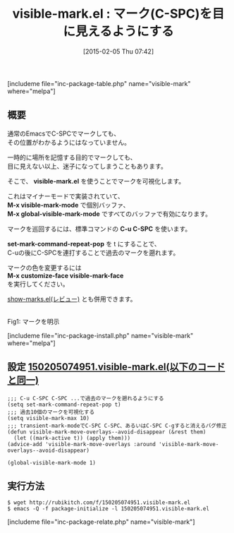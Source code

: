 #+BLOG: rubikitch
#+POSTID: 675
#+BLOG: rubikitch
#+DATE: [2015-02-05 Thu 07:42]
#+PERMALINK: visible-mark
#+OPTIONS: toc:nil num:nil todo:nil pri:nil tags:nil ^:nil \n:t -:nil
#+ISPAGE: nil
#+DESCRIPTION:
# (progn (erase-buffer)(find-file-hook--org2blog/wp-mode))
#+BLOG: rubikitch
#+CATEGORY: マーク
#+EL_PKG_NAME: visible-mark
#+TAGS: 初心者安心
#+EL_TITLE0: マーク(C-SPC)を目に見えるようにする
#+EL_URL: 
#+begin: org2blog
#+TITLE: visible-mark.el : マーク(C-SPC)を目に見えるようにする
[includeme file="inc-package-table.php" name="visible-mark" where="melpa"]

#+end:
** 概要
通常のEmacsでC-SPCでマークしても、
その位置がわかるようにはなっていません。

一時的に場所を記憶する目的でマークしても、
目に見えない以上、迷子になってしまうこともあります。

そこで、 *visible-mark.el* を使うことでマークを可視化します。

これはマイナーモードで実装されていて、
*M-x visible-mark-mode* で個別バッファ、
*M-x global-visible-mark-mode* ですべてのバッファで有効になります。

マークを巡回するには、標準コマンドの *C-u C-SPC* を使います。

*set-mark-command-repeat-pop* を t にすることで、
C-uの後にC-SPCを連打することで過去のマークを遡れます。

マークの色を変更するには
*M-x customize-face visible-mark-face*
を実行してください。

[[http://emacs.rubikitch.com/show-marks/][show-marks.el(レビュー)]] とも併用できます。

# (progn (forward-line 1)(shell-command "screenshot-time.rb org_template" t))
[[file:/r/sync/screenshots/20150205075331.png]]
Fig1: マークを明示


[includeme file="inc-package-install.php" name="visible-mark" where="melpa"]
** 設定 [[http://rubikitch.com/f/150205074951.visible-mark.el][150205074951.visible-mark.el(以下のコードと同一)]]
#+BEGIN: include :file "/r/sync/junk/150205/150205074951.visible-mark.el"
#+BEGIN_SRC fundamental
;;; C-u C-SPC C-SPC ...で過去のマークを遡れるようにする
(setq set-mark-command-repeat-pop t)
;;; 過去10個のマークを可視化する
(setq visible-mark-max 10)
;;; transient-mark-modeでC-SPC C-SPC、あるいはC-SPC C-gすると消えるバグ修正
(defun visible-mark-move-overlays--avoid-disappear (&rest them)
  (let ((mark-active t)) (apply them)))
(advice-add 'visible-mark-move-overlays :around 'visible-mark-move-overlays--avoid-disappear)

(global-visible-mark-mode 1)
#+END_SRC

#+END:

** 実行方法
#+BEGIN_EXAMPLE
$ wget http://rubikitch.com/f/150205074951.visible-mark.el
$ emacs -Q -f package-initialize -l 150205074951.visible-mark.el
#+END_EXAMPLE

# /r/sync/screenshots/20150205075331.png http://rubikitch.com/wp-content/uploads/2015/02/wpid-20150205075331.png
[includeme file="inc-package-relate.php" name="visible-mark"]
